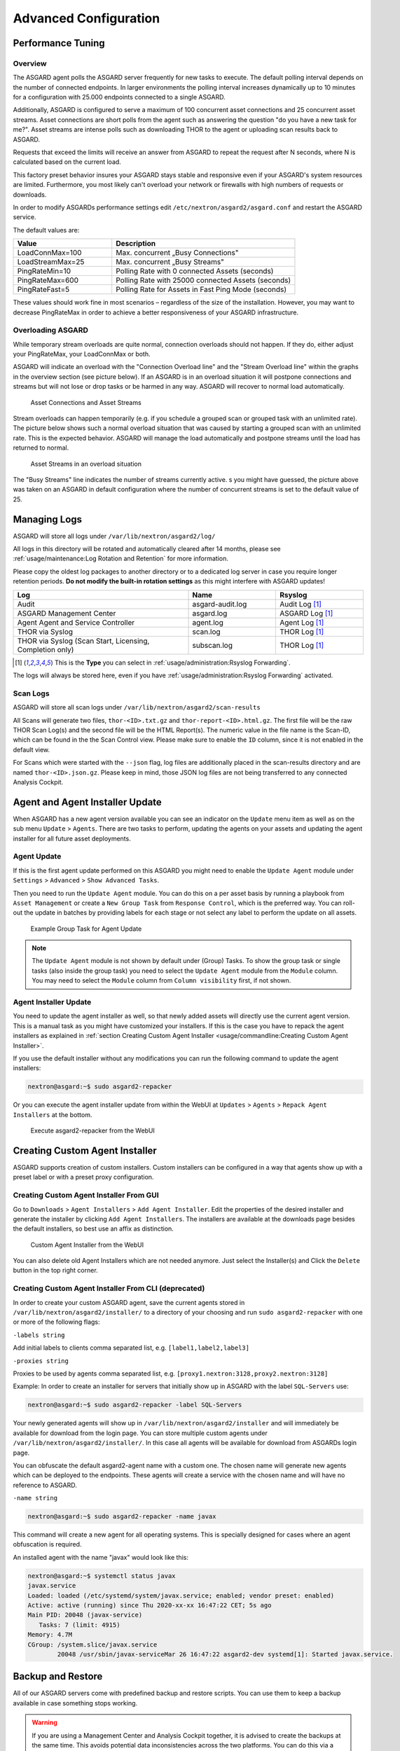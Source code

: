 Advanced Configuration
======================

Performance Tuning
------------------

Overview
^^^^^^^^

The ASGARD agent polls the ASGARD server frequently for new tasks to execute.
The default polling interval depends on the number of connected endpoints. In
larger environments the polling interval increases dynamically up to 10 minutes
for a configuration with 25.000 endpoints connected to a single ASGARD. 

Additionally, ASGARD is configured to serve a maximum of 100 concurrent asset
connections and 25 concurrent asset streams. Asset connections are short polls
from the agent such as answering the question "do you have a new task for me?".
Asset streams are intense polls such as downloading THOR to the agent or
uploading scan results back to ASGARD. 

Requests that exceed the limits will receive an answer from ASGARD to repeat the
request after N seconds, where N is calculated based on the current load.

This factory preset behavior insures your ASGARD stays stable and responsive even if your
ASGARD's system resources are limited. Furthermore, you most likely can't overload your
network or firewalls with high numbers of requests or downloads.

In order to modify ASGARDs performance settings edit ``/etc/nextron/asgard2/asgard.conf``
and restart the ASGARD service.

The default values are: 

.. list-table::
   :header-rows: 1
   :widths: 35, 65

   * - Value
     - Description
   * - LoadConnMax=100
     - Max. concurrent „Busy Connections"
   * - LoadStreamMax=25
     - Max. concurrent „Busy Streams"
   * - PingRateMin=10
     - Polling Rate with 0 connected Assets (seconds)
   * - PingRateMax=600
     - Polling Rate with 25000 connected Assets (seconds)
   * - PingRateFast=5
     - Polling Rate for Assets in Fast Ping Mode (seconds)

These values should work fine in most scenarios – regardless of the size
of the installation. However, you may want to decrease PingRateMax
in order to achieve a better responsiveness of your ASGARD infrastructure. 

Overloading ASGARD
^^^^^^^^^^^^^^^^^^

While temporary stream overloads are quite normal, connection overloads
should not happen. If they do, either adjust your PingRateMax, your LoadConnMax or both. 

ASGARD will indicate an overload with the "Connection Overload line"
and the "Stream Overload line" within the graphs in the overview
section (see picture below). If an ASGARD is in an overload situation
it will postpone connections and streams but will not lose or drop
tasks or be harmed in any way. ASGARD will recover to normal load automatically.

.. figure:: ../images/asset-connections-and-streams1.png
   :alt: Asset Connections and Asset Streams

   Asset Connections and Asset Streams 

Stream overloads can happen temporarily (e.g. if you schedule a grouped
scan or grouped task with an unlimited rate). The picture below
shows such a normal overload situation that was caused by starting
a grouped scan with an unlimited rate. This is the expected behavior.
ASGARD will manage the load automatically and postpone streams until
the load has returned to normal.

.. figure:: ../images/asset-connections-and-streams2.png
   :alt: Asset Streams in an overload situation

   Asset Streams in an overload situation

The "Busy Streams" line indicates the number of streams currently active. 
s you might have guessed, the picture above was taken on an ASGARD in
default configuration where the number of concurrent streams is set
to the default value of 25.

Managing Logs
-------------

ASGARD will store all logs under ``/var/lib/nextron/asgard2/log/``

All logs in this directory will be rotated and automatically cleared
after 14 months, please see :ref:`usage/maintenance:Log Rotation and Retention` for more information.

Please copy the oldest log packages to another directory or to a dedicated
log server in case you require longer retention periods.
**Do not modify the built-in rotation settings** as this might
interfere with ASGARD updates!

.. list-table::
   :header-rows: 1
   :widths: 50, 25, 25

   * - Log
     - Name
     - Rsyslog
   * - Audit
     - asgard-audit.log
     - Audit Log [1]_
   * - ASGARD Management Center
     - asgard.log
     - ASGARD Log [1]_
   * - Agent Agent and Service Controller
     - agent.log
     - Agent Log [1]_
   * - THOR via Syslog
     - scan.log
     - THOR Log [1]_
   * - THOR via Syslog (Scan Start, Licensing, Completion only)
     - subscan.log
     - THOR Log [1]_

.. [1] This is the **Type** you can select in :ref:`usage/administration:Rsyslog Forwarding`.

The logs will always be stored here, even if you have :ref:`usage/administration:Rsyslog Forwarding` activated.

Scan Logs
^^^^^^^^^

ASGARD will store all scan logs under ``/var/lib/nextron/asgard2/scan-results``

All Scans will generate two files, ``thor-<ID>.txt.gz`` and ``thor-report-<ID>.html.gz``.
The first file will be the raw THOR Scan Log(s) and the second file will be
the HTML Report(s). The numeric value in the file name is the Scan-ID, which
can be found in the the Scan Control view. Please make sure to enable the ``ID``
column, since it is not enabled in the default view.

For Scans which were started with the ``--json`` flag, log files are
additionally placed in the scan-results directory and are named ``thor-<ID>.json.gz``.
Please keep in mind, those JSON log files are not being transferred to
any connected Analysis Cockpit.

Agent and Agent Installer Update
--------------------------------

When ASGARD has a new agent version available you can see an indicator
on the ``Update`` menu item as well as on the sub menu ``Update`` > ``Agents``.
There are two tasks to perform, updating the agents on your assets and
updating the agent installer for all future asset deployments.

Agent Update
^^^^^^^^^^^^

If this is the first agent update performed on this ASGARD you might need
to enable the ``Update Agent`` module under ``Settings`` > ``Advanced`` > ``Show Advanced Tasks``.

Then you need to run the ``Update Agent`` module. You can do this on a per
asset basis by running a playbook from ``Asset Management`` or create a
``New Group Task`` from ``Response Control``, which is the preferred way.
You can roll-out the update in batches by providing labels for each stage
or not select any label to perform the update on all assets.

.. figure:: ../images/example-group-task-for-agent-update.png
   :alt: Example Group Task for Agent Update

   Example Group Task for Agent Update

.. note::
   The ``Update Agent`` module is not shown by default under (Group)
   Tasks. To show the group task or single tasks (also inside the group task)
   you need to select the ``Update Agent`` module from the ``Module``
   column. You may need to select the ``Module`` column from ``Column visibility``
   first, if not shown.

Agent Installer Update
^^^^^^^^^^^^^^^^^^^^^^

You need to update the agent installer as well, so that newly added
assets will directly use the current agent version. This is a manual
task as you might have customized your installers. If this is the case
you have to repack the agent installers as explained
in :ref:`section Creating Custom Agent Installer <usage/commandline:Creating Custom Agent Installer>`.

If you use the default installer without any modifications you can run
the following command to update the agent installers:

.. code-block:: console

   nextron@asgard:~$ sudo asgard2-repacker

Or you can execute the agent installer update from within the WebUI at
``Updates`` > ``Agents`` > ``Repack Agent Installers`` at the bottom.

.. figure:: ../images/asgard2-repacker.png
   :alt: GUI Execute asgard2-repacker

   Execute asgard2-repacker from the WebUI

Creating Custom Agent Installer
-------------------------------

ASGARD supports creation of custom installers. Custom installers can be
configured in a way that agents show up with a preset label or with a
preset proxy configuration.

Creating Custom Agent Installer From GUI
^^^^^^^^^^^^^^^^^^^^^^^^^^^^^^^^^^^^^^^^

Go to ``Downloads`` > ``Agent Installers`` > ``Add Agent Installer``.
Edit the properties of the desired installer and generate the installer
by clicking ``Add Agent Installers``. The installers are available at the
downloads page besides the default installers, so best use an affix as distinction.

.. figure:: ../images/custom-agent-installer.png
   :alt: Custom Agent Installer from the WebUI

   Custom Agent Installer from the WebUI

You can also delete old Agent Installers which are not needed anymore. Just
select the Installer(s) and Click the ``Delete`` button in the top right corner.

Creating Custom Agent Installer From CLI (deprecated)
^^^^^^^^^^^^^^^^^^^^^^^^^^^^^^^^^^^^^^^^^^^^^^^^^^^^^

In order to create your custom ASGARD agent, save the current agents stored in
``/var/lib/nextron/asgard2/installer/`` to a directory of your choosing and run
``sudo asgard2-repacker`` with one or more of the following flags:

``-labels string``

Add initial labels to clients comma separated list, e.g. ``[label1,label2,label3]``

``-proxies string``

Proxies to be used by agents comma separated list, e.g. ``[proxy1.nextron:3128,proxy2.nextron:3128]``

Example: In order to create an installer for servers that initially show up in
ASGARD with the label ``SQL-Servers`` use:

.. code-block:: console

   nextron@asgard:~$ sudo asgard2-repacker -label SQL-Servers

Your newly generated agents will show up in ``/var/lib/nextron/asgard2/installer``
and will immediately be available for download from the login page. You can store
multiple custom agents under ``/var/lib/nextron/asgard2/installer/``. In this case
all agents will be available for download from ASGARDs login page.

You can obfuscate the default asgard2-agent name with a custom one. The chosen name
will generate new agents which can be deployed to the endpoints. These agents will
create a service with the chosen name and will have no reference to ASGARD.

``-name string``

.. code-block:: console

   nextron@asgard:~$ sudo asgard2-repacker -name javax

This command will create a new agent for all operating systems.
This is specially designed for cases where an agent obfuscation is required.

An installed agent with the name "javax" would look like this:

.. code-block:: console

   nextron@asgard:~$ systemctl status javax
   javax.service
   Loaded: loaded (/etc/systemd/system/javax.service; enabled; vendor preset: enabled)
   Active: active (running) since Thu 2020-xx-xx 16:47:22 CET; 5s ago
   Main PID: 20048 (javax-service)
      Tasks: 7 (limit: 4915)
   Memory: 4.7M
   CGroup: /system.slice/javax.service
           20048 /usr/sbin/javax-serviceMar 26 16:47:22 asgard2-dev systemd[1]: Started javax.service.

Backup and Restore
------------------

All of our ASGARD servers come with predefined backup and restore scripts.
You can use them to keep a backup available in case something stops working.

.. warning::
   If you are using a Management Center and Analysis Cockpit together, it
   is advised to create the backups at the same time. This avoids
   potential data inconsistencies across the two platforms. You can
   do this via a cronjob on both systems or with an automation tool like
   Ansible, Terraform, etc.

   The same should be kept in mind when restoring your backups. You should
   always restore the backups on all servers, to avoid getting problems
   in the future.

Backup
^^^^^^

The command ``asgard2-backup`` can be used to generate a backup of
all configurations, assets, tags, user accounts, tasks etc., except:

* Log files (ASGARD, THOR)
* Playbook results (collected evidence)
* Quarantined samples (Bifrost)

.. code-block:: console 

   nextron@asgard:~$ sudo asgard2-backup
   Writing backup to '/var/lib/nextron/asgard2/backups/20200427-1553.tar'
   tar: Removing leading '/' from member names
   tar: Removing leading '/' from hard link targets
   Removing old backups (keeping the 5 most recent files)...
   done.

If you want to transfer the backup to a different system, make sure to copy the
``.tar`` file to the home directory of the ``nextron`` user and change the permissions:

.. code-block:: console

   nextron@asgard:~$ sudo cp /var/lib/nextron/asgard2/backups/20200427-1553.tar /home/nextron
   nextron@asgard:~$ sudo chown nextron:nextron /home/nextron/20200427-1553.tar
   nextron@asgard:~$ ls -l
   total 596496
   -rw-r--r-- 1 nextron nextron 309217280 Nov  1 12:01 20200427-1553.tar

After this is done, you can use ``scp`` or any other available tool to
transfer the backup file to a different system.

.. hint::
   Our recommendation is to run the backup as a cronjob during a time, when
   no tasks are running or are scheduled to run. The reason for this is that
   our sample script will stop the ASGARD service before the backup to avoid any
   inconsistency with the data.

Here is an example script and cronjob entry to create backups on a schedule:

.. code-block:: bash
   :linenos:
   :caption: Example backup script, e.g. ``/root/backup.sh``

   #!/bin/bash
   date

   echo "stopping asgard2.service"
   if ! systemctl stop asgard2.service; then
      echo "could not stop asgard2.service, exiting script"
      exit 1
   fi

   sleep 10
   echo "running backup script"
   /usr/sbin/asgard2-backup

   sleep 10
   echo "starting asgard2.service"
   if ! systemctl start asgard2.service; then
      echo "could not start asgard2.service, needs manual debugging"
      exit 1
   fi

   echo "backup created successfully"
   echo ""
   echo ""
   exit 0

The following crontab entry could be created to run the script every day at 2am.
You can edit the crontab of the root user with the following commands:

.. code-block:: console

   nextron@asgard:~$ sudo su
   [sudo] password for nextron:
   root@asgard:~# crontab -e

.. code-block:: none

   0 2 * * * /bin/bash /root/backup.sh >> /root/backup.log

.. warning::
   Please keep in mind that the ``asgard2-backup`` script is only keeping **5**
   backups in place. If you want to change this, you have to change the value
   ``GENERATIONS`` in the file ``/usr/sbin/asgard2-backup`` to a different value.

Restore
^^^^^^^

You can use the ``asgard2-restore`` command to restore a backup.

.. code-block:: console

   nextron@asgard:~$ sudo asgard2-restore
   Usage: /usr/sbin/asgard2-restore <BACKUP FILE>
   nextron@asgard:~$ sudo asgard2-restore /var/lib/nextron/asgard2/backups/20200427-1553.tar
   Stopping services... Removed /etc/systemd/system/multi-user.target.wants/asgard2.service.
   done.
   etc/nextron/asgard2/
   etc/nextron/asgard2/upgrade2.sh
   etc/nextron/asgard2/run_asgard2.sh
   etc/nextron/asgard2/server.pem
   etc/nextron/asgard2/ca2.key
   etc/nextron/asgard2/pre_asgard2.sh
   etc/nextron/asgard2/rsyslog-asgard-audit.conf
   etc/nextron/asgard2/client.yaml
   ...
   1+0 records in
   1+0 records out
   24 bytes copied, 3.2337e-05 s, 742 kB/s
   Starting services... Created symlink /etc/systemd/system/multi-user.target.wants/asgard2.service → lib/systemd/system/asgard2.service. done.

.. note::
   The version of the ASGARD were the backup will be restored should
   be the same as the version which was present while the backup was
   created. If you need an older version of ASGARD, please contact our
   support team.


Disable Remote Console Globally
-------------------------------
Remote Console on connected endpoints can be disabled centrally by creating the following file. 

.. code-block:: console

   nextron@asgard:~$ sudo touch /etc/nextron/asgard2/disable_console


To re-enable Remote Console simply remove the created file

.. code-block:: console

   nextron@asgard:~$ sudo rm /etc/nextron/asgard2/disable_console


